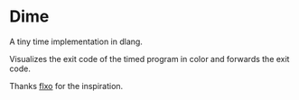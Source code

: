 * Dime
A tiny time implementation in dlang.

Visualizes the exit code of the timed program in color and forwards the exit code.

Thanks [[https://github.com/flxo/duration][flxo]] for the inspiration.
